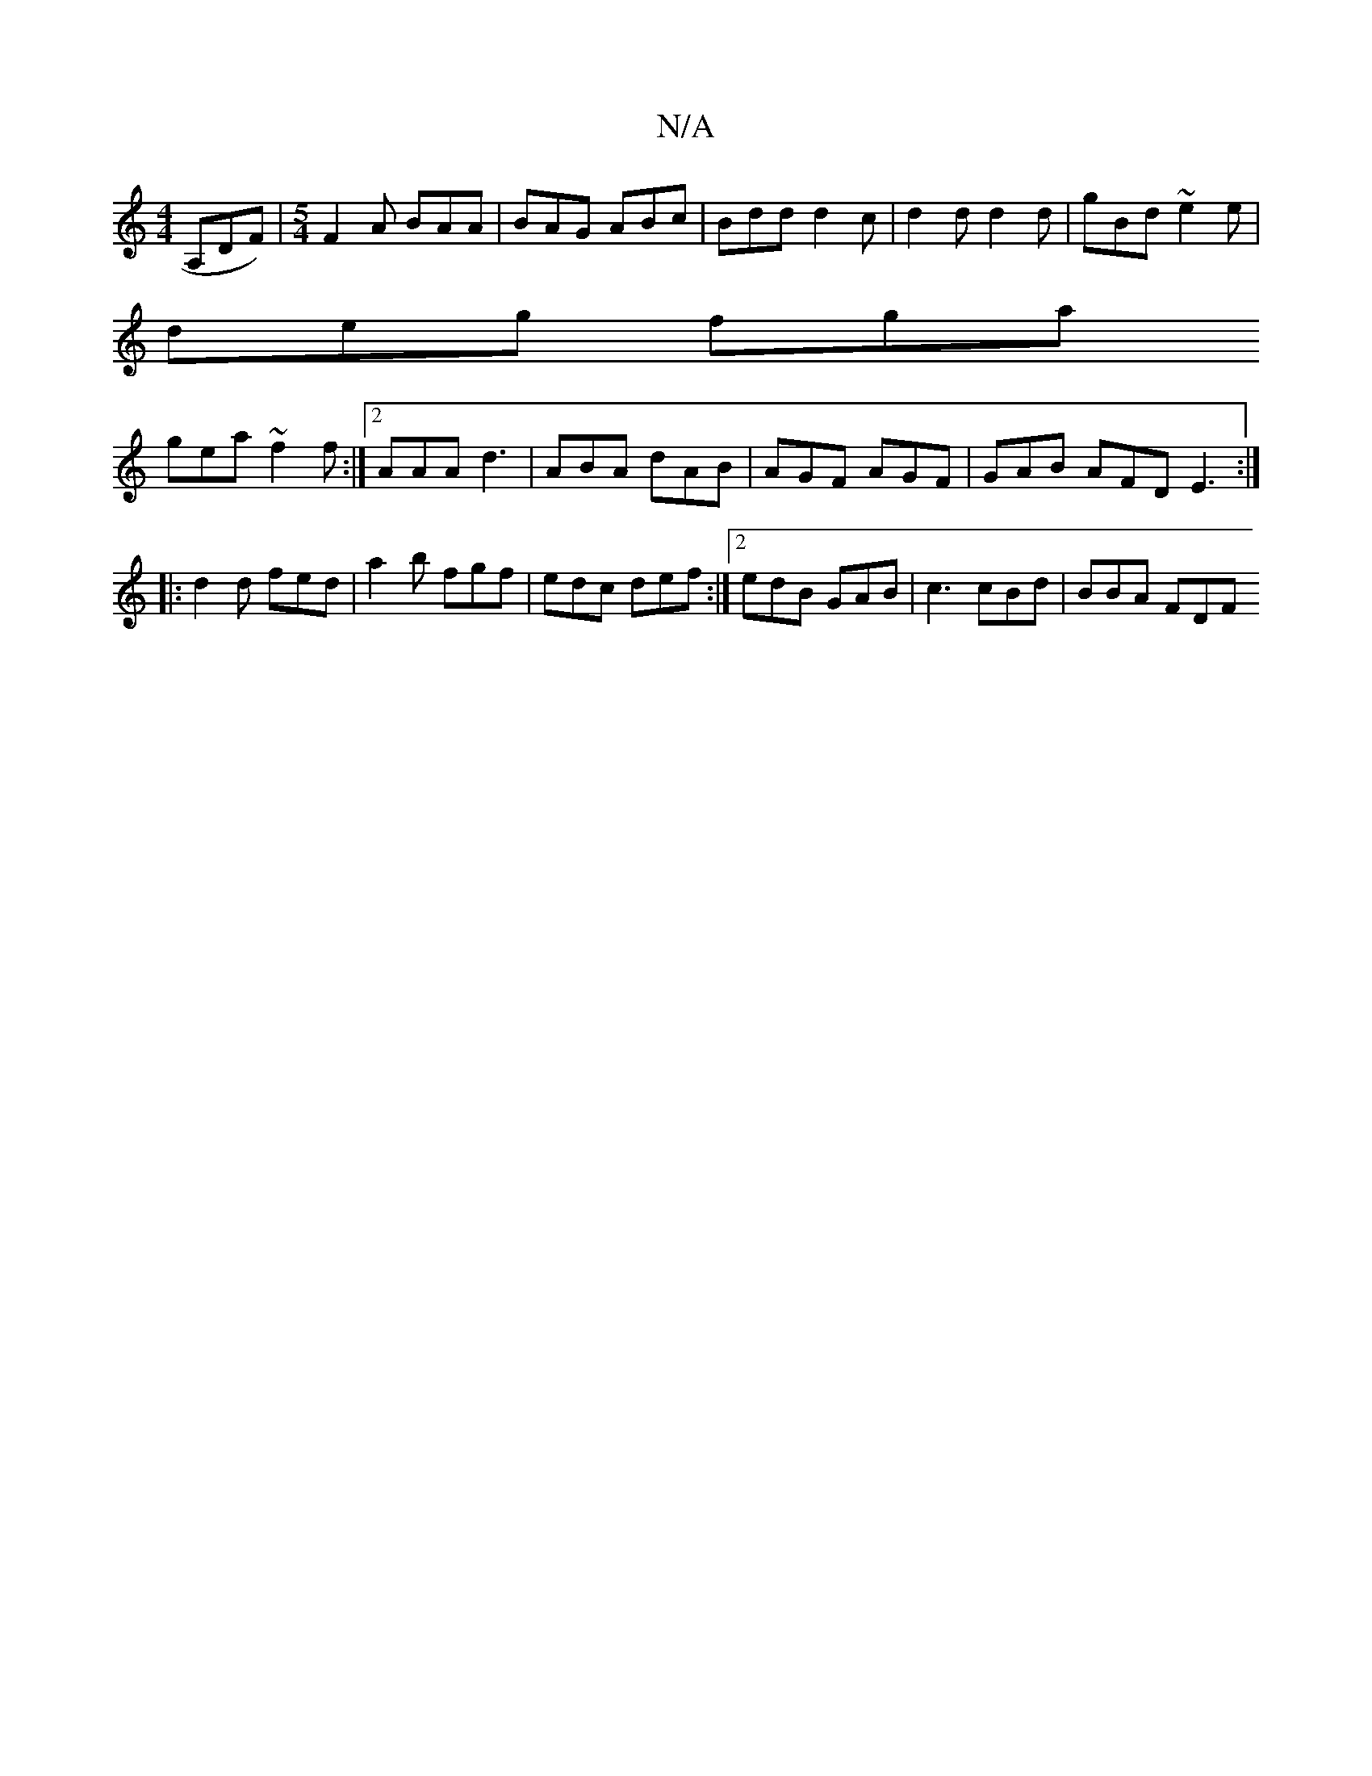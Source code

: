 X:1
T:N/A
M:4/4
R:N/A
K:Cmajor
3A,DF) |[M:5/4] F2A BAA | BAG ABc | Bdd d2 c | d2 d d2 d | gBd ~e2e |
deg fga
 gea ~f2f :|[2 AAA d3 | ABA dAB | AGF AGF | GAB AFD E3 :|
|: d2 d fed | a2 b fgf | edc def :|2 edB GAB | c3 cBd | BBA FDF 